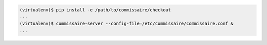 
.. code-block:: shell

   (virtualenv)$ pip install -e /path/to/commissaire/checkout
   ...
   (virtualenv)$ commissaire-server --config-file=/etc/commissaire/commissaire.conf &
   ...

